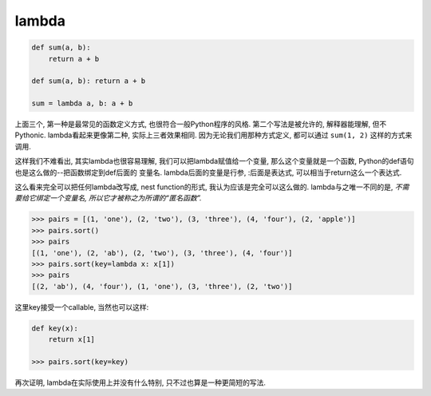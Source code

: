 lambda
======

.. code-block:: python3

    def sum(a, b):
        return a + b

    def sum(a, b): return a + b

    sum = lambda a, b: a + b

上面三个, 第一种是最常见的函数定义方式, 也很符合一般Python程序的风格.
第二个写法是被允许的, 解释器能理解, 但不Pythonic.
lambda看起来更像第二种, 实际上三者效果相同.
因为无论我们用那种方式定义, 都可以通过 ``sum(1, 2)`` 这样的方式来调用.

这样我们不难看出, 其实lambda也很容易理解, 我们可以把lambda赋值给一个变量,
那么这个变量就是一个函数, Python的def语句也是这么做的--把函数绑定到def后面的
变量名. lambda后面的变量是行参, :后面是表达式, 可以相当于return这么一个表达式.

这么看来完全可以把任何lambda改写成, nest function的形式, 我认为应该是完全可以这么做的.
lambda与之唯一不同的是, *不需要给它绑定一个变量名, 所以它才被称之为所谓的“匿名函数”.*

.. code-block:: python3

    >>> pairs = [(1, 'one'), (2, 'two'), (3, 'three'), (4, 'four'), (2, 'apple')]
    >>> pairs.sort()
    >>> pairs
    [(1, 'one'), (2, 'ab'), (2, 'two'), (3, 'three'), (4, 'four')]
    >>> pairs.sort(key=lambda x: x[1])
    >>> pairs
    [(2, 'ab'), (4, 'four'), (1, 'one'), (3, 'three'), (2, 'two')]

这里key接受一个callable, 当然也可以这样:

.. code-block:: python3

    def key(x):
        return x[1]

    >>> pairs.sort(key=key)

再次证明, lambda在实际使用上并没有什么特别, 只不过也算是一种更简短的写法.
